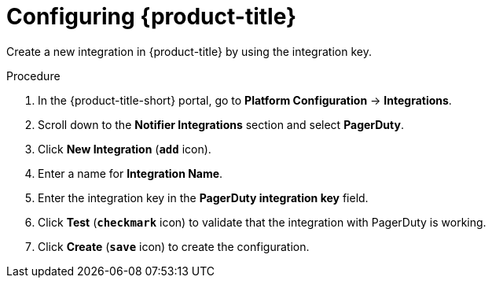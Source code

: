 // Module included in the following assemblies:
//
// * integration/integrate-with-pagerduty.adoc
:_mod-docs-content-type: PROCEDURE
[id="pagerduty-configuring-acs_{context}"]
= Configuring {product-title}

Create a new integration in {product-title} by using the integration key.

.Procedure
. In the {product-title-short} portal, go to *Platform Configuration* -> *Integrations*.
. Scroll down to the *Notifier Integrations* section and select *PagerDuty*.
. Click *New Integration* (*`add`* icon).
. Enter a name for *Integration Name*.
. Enter the integration key in the *PagerDuty integration key* field.
. Click *Test* (*`checkmark`* icon) to validate that the integration with PagerDuty is working.
. Click *Create* (*`save`* icon) to create the configuration.
